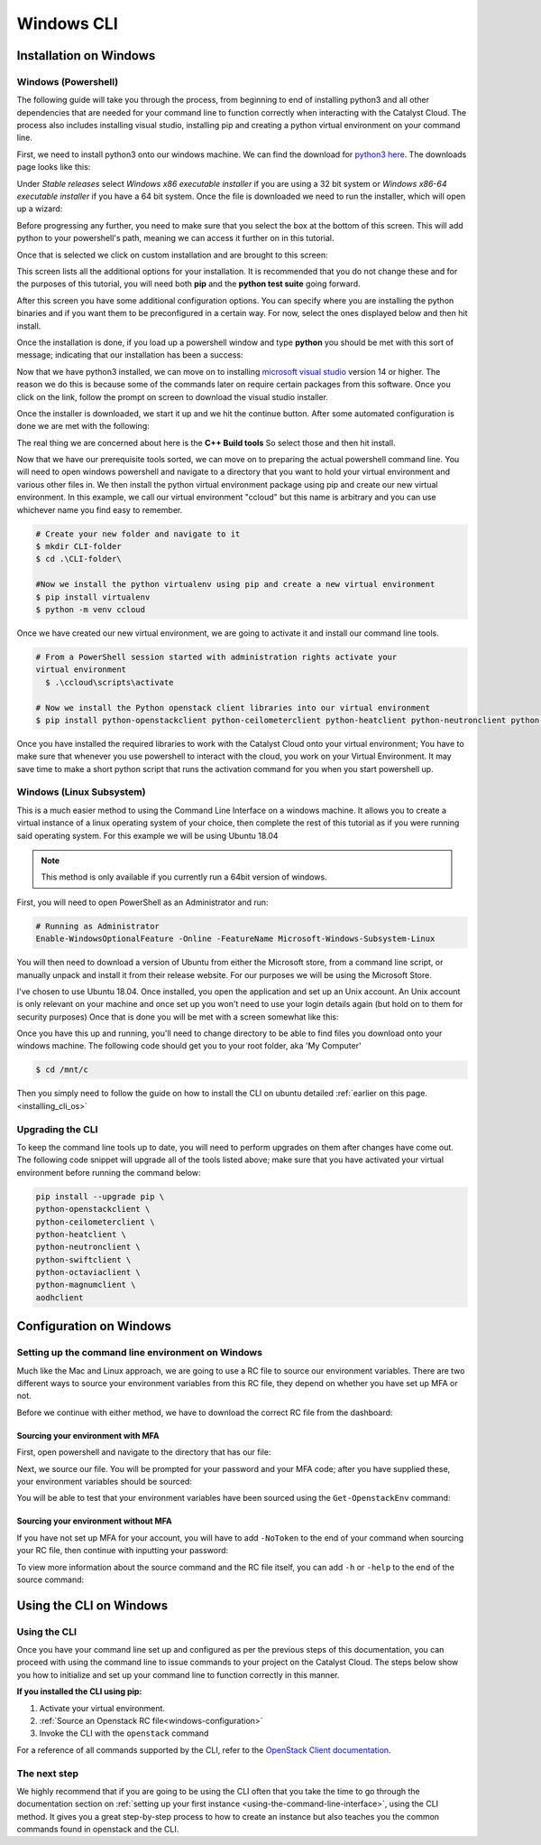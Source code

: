 ###############################
Windows CLI
###############################

*****************************
Installation on Windows
*****************************

.. _installing_windows_powershell_cli:

Windows (Powershell)
====================

The following guide will take you through the process, from beginning to end of
installing python3 and all other dependencies that are needed for your command
line to function correctly when interacting with the Catalyst Cloud.
The process also includes installing visual studio, installing pip and creating
a python virtual environment on your command line.

First, we need to install python3 onto our windows machine. We can find the
download for `python3 here`_. The downloads page looks like this:

.. image:: assets/python-download-screen.png

Under *Stable releases* select *Windows x86 executable installer* if you are
using a 32 bit system or *Windows x86-64 executable installer* if you have a
64 bit system. Once the file is downloaded we need to run the installer, which
will open up a wizard:

.. image:: assets/python-installer.png

Before progressing any further, you need to make sure that you select the box
at the bottom of this screen. This will add python to your powershell's path,
meaning we can access it further on in this tutorial.

.. image:: assets/python-install-path.png

Once that is selected we click on custom installation and are brought to this
screen:

.. image:: assets/python-advanced-install.png

This screen lists all the additional options for your installation. It is
recommended that you do not change these and for the purposes of this tutorial,
you will need both **pip** and the **python test suite** going forward.

After this screen you have some additional configuration options. You can
specify where you are installing the python binaries and if you want them to
be preconfigured in a certain way. For now, select the ones displayed below
and then hit install.

.. image:: assets/config-options.png

Once the installation is done, if you load up a powershell window and type
**python** you should be met with this sort of message; indicating that our
installation has been a success:

.. image:: assets/python-command-line.png

Now that we have python3 installed, we can move on to installing
`microsoft visual studio`_ version 14 or higher. The reason we do this is
because some of the commands later on require certain packages from this
software. Once you click on the link, follow the prompt on screen to download
the visual studio installer.

Once the installer is downloaded, we start it up and we hit the continue
button. After some automated configuration is done we are met with the
following:

.. image:: assets/visualstudio-install.png

The real thing we are concerned about here is the **C++ Build tools** So select
those and then hit install.

.. _microsoft visual studio: https://visualstudio.microsoft.com/visual-cpp-build-tools/
.. _python3 here: https://www.python.org/downloads/windows/

Now that we have our prerequisite tools sorted, we can move on to preparing the
actual powershell command line. You will need to open windows powershell and
navigate to a directory that you want to hold your virtual environment and
various other files in. We then install the python virtual environment package
using pip and create our new virtual environment. In this example, we call our
virtual environment "ccloud" but this name is arbitrary and you can use
whichever name you find easy to remember.

.. code-block:: powershell

  # Create your new folder and navigate to it
  $ mkdir CLI-folder
  $ cd .\CLI-folder\

  #Now we install the python virtualenv using pip and create a new virtual environment
  $ pip install virtualenv
  $ python -m venv ccloud

Once we have created our new virtual environment, we are going to activate it
and install our command line tools.

.. code-block:: powershell

  # From a PowerShell session started with administration rights activate your
  virtual environment
    $ .\ccloud\scripts\activate

  # Now we install the Python openstack client libraries into our virtual environment
  $ pip install python-openstackclient python-ceilometerclient python-heatclient python-neutronclient python-swiftclient python-octaviaclient python-magnumclient

Once you have installed the required libraries to work with the Catalyst
Cloud onto your virtual environment; You have to make sure that whenever you
use powershell to interact with the cloud, you work on your Virtual
Environment. It may save time to make a short python script that runs the
activation command for you when you start powershell up.

.. _installing_windows_linux_subsystem_cli:

Windows (Linux Subsystem)
=========================
This is a much easier method to using the Command Line Interface on a windows
machine. It allows you to create a virtual instance of a linux operating
system of your choice, then complete the rest of this tutorial as if you were
running said operating system.
For this example we will be using Ubuntu 18.04

.. Note::
 This method is only available if you currently run a 64bit version of windows.

First, you will need to open PowerShell as an Administrator and run:

.. code-block:: powershell

 # Running as Administrator
 Enable-WindowsOptionalFeature -Online -FeatureName Microsoft-Windows-Subsystem-Linux

You will then need to download a version of Ubuntu from either the Microsoft
store, from a command line script, or manually unpack and install it from
their release website. For our purposes we will be using the Microsoft Store.

.. image:: assets/windows-store.png

I've chosen to use Ubuntu 18.04. Once installed, you open the application
and set up an Unix account. An Unix account is only relevant on your machine
and once set up you won't need to use your login details again (but hold on to
them for security purposes) Once that is done you will be met with a screen
somewhat like this:

.. image:: assets/unix-shell.png

Once you have this up and running, you'll need to change directory to be
able to find files you download onto your windows machine.
The following code should get you to your root folder, aka 'My Computer'

.. code-block:: bash

  $ cd /mnt/c

Then you simply need to follow the guide on how to install the CLI on ubuntu
detailed :ref:`earlier on this page.<installing_cli_os>`

.. _installing_docker_cli:

.. _upgrading-the-cli-windows:

Upgrading the CLI
==================

To keep the command line tools up to date, you will need to perform upgrades
on them after changes have come out. The following code snippet will upgrade
all of the tools listed above;
make sure that you have activated your virtual environment before running the
command below:

.. code-block:: bash

  pip install --upgrade pip \
  python-openstackclient \
  python-ceilometerclient \
  python-heatclient \
  python-neutronclient \
  python-swiftclient \
  python-octaviaclient \
  python-magnumclient \
  aodhclient


******************************
Configuration on Windows
******************************

.. _windows-configuration:

Setting up the command line environment on Windows
==================================================

Much like the Mac and Linux approach, we are going to use a RC file to source
our environment variables. There are two different ways to source your
environment variables from this RC file, they depend on whether you have set up
MFA or not.

Before we continue with either method, we have to download the correct RC file
from the dashboard:

.. image:: assets/RC-file-download.png

Sourcing your environment with MFA
----------------------------------

First, open powershell and navigate to the directory that has our file:

.. image:: assets/sourcing-rc-file.png

Next, we source our file. You will be prompted for your password and your MFA
code; after you have supplied these, your environment variables should be
sourced:

.. image:: assets/with-token.png

You will be able to test that your environment variables have been sourced
using the ``Get-OpenstackEnv`` command:

.. image:: assets/get-env.png

Sourcing your environment without MFA
-------------------------------------

If you have not set up MFA for your account, you will have to add ``-NoToken``
to the end of your command when sourcing your RC file, then continue with
inputting your password:

.. image:: assets/no-token.png

To view more information about the source command and the RC file itself, you
can add ``-h`` or ``-help`` to the end of the source command:

.. image:: assets/help-flag.png

******************************
Using the CLI on Windows
******************************

Using the CLI
=============

Once you have your command line set up and configured as per the previous steps
of this documentation, you can proceed with using the command line to issue
commands to your project on the Catalyst Cloud. The steps below show you
how to initialize and set up your command line to function correctly in this
manner.


**If you installed the CLI using pip:**

1. Activate your virtual environment.
2. :ref:`Source an Openstack RC file<windows-configuration>`
3. Invoke the CLI with the ``openstack`` command


For a reference of all commands supported by the CLI, refer to the `OpenStack
Client documentation <https://docs.openstack.org/python-openstackclient/latest/>`_.

The next step
=============

We highly recommend that if you are going to be using the CLI often that you
take the time to go through the documentation section on :ref:`setting up your
first instance <using-the-command-line-interface>`, using the CLI method. It
gives you a great step-by-step process to how to create an instance but also
teaches you the common commands found in openstack and the CLI.

